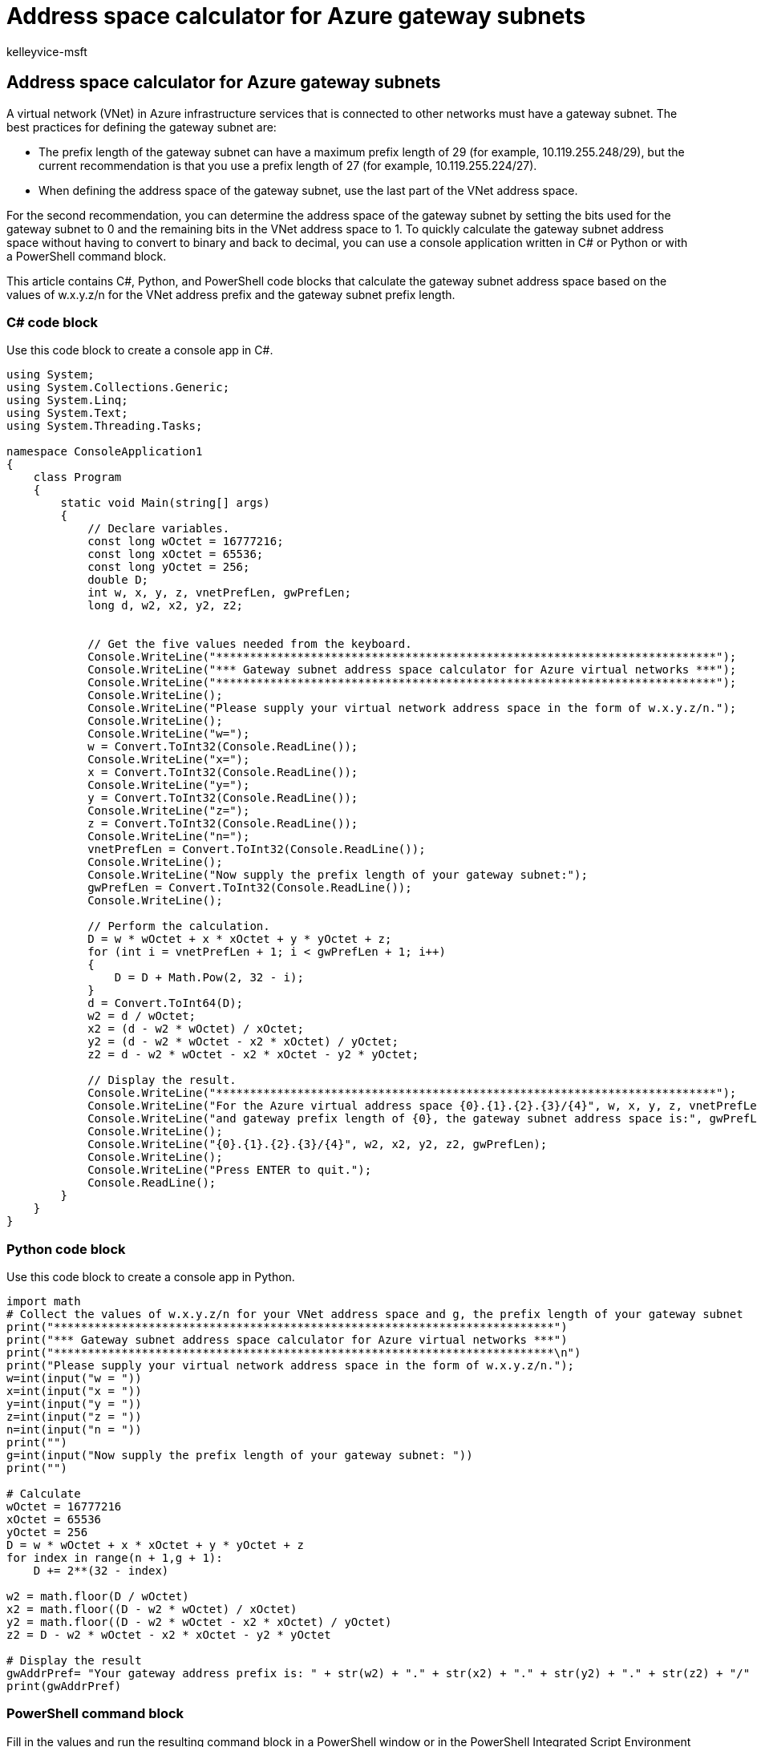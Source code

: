 = Address space calculator for Azure gateway subnets
:audience: ITPro
:author: kelleyvice-msft
:description: Summary: Calculate the address space of an Azure gateway subnet with C3, Python, or PowerShell.
:f1.keywords: ["CSH"]
:manager: scotv
:ms.author: kvice
:ms.collection: Ent_O365
:ms.custom: ["PowerShell", "Ent_Office_Other", "seo-marvel-apr2020"]
:ms.date: 01/07/2021
:ms.localizationpriority: medium
:ms.service: microsoft-365-enterprise
:ms.topic: landing-page

== Address space calculator for Azure gateway subnets

A virtual network (VNet) in Azure infrastructure services that is connected to other networks must have a gateway subnet.
The best practices for defining the gateway subnet are:

* The prefix length of the gateway subnet can have a maximum prefix length of 29 (for example, 10.119.255.248/29), but the current recommendation is that you use a prefix length of 27 (for example, 10.119.255.224/27).
* When defining the address space of the gateway subnet, use the last part of the VNet address space.

For the second recommendation, you can determine the address space of the gateway subnet by setting the bits used for the gateway subnet to 0 and the remaining bits in the VNet address space to 1.
To quickly calculate the gateway subnet address space without having to convert to binary and back to decimal, you can use a console application written in C# or Python or with a PowerShell command block.

This article contains C#, Python, and PowerShell code blocks that calculate the gateway subnet address space based on the values of w.x.y.z/n for the VNet address prefix and the gateway subnet prefix length.

=== C# code block

Use this code block to create a console app in C#.

[,c#]
----
using System;
using System.Collections.Generic;
using System.Linq;
using System.Text;
using System.Threading.Tasks;

namespace ConsoleApplication1
{
    class Program
    {
        static void Main(string[] args)
        {
            // Declare variables.
            const long wOctet = 16777216;
            const long xOctet = 65536;
            const long yOctet = 256;
            double D;
            int w, x, y, z, vnetPrefLen, gwPrefLen;
            long d, w2, x2, y2, z2;


            // Get the five values needed from the keyboard.
            Console.WriteLine("**************************************************************************");
            Console.WriteLine("*** Gateway subnet address space calculator for Azure virtual networks ***");
            Console.WriteLine("**************************************************************************");
            Console.WriteLine();
            Console.WriteLine("Please supply your virtual network address space in the form of w.x.y.z/n.");
            Console.WriteLine();
            Console.WriteLine("w=");
            w = Convert.ToInt32(Console.ReadLine());
            Console.WriteLine("x=");
            x = Convert.ToInt32(Console.ReadLine());
            Console.WriteLine("y=");
            y = Convert.ToInt32(Console.ReadLine());
            Console.WriteLine("z=");
            z = Convert.ToInt32(Console.ReadLine());
            Console.WriteLine("n=");
            vnetPrefLen = Convert.ToInt32(Console.ReadLine());
            Console.WriteLine();
            Console.WriteLine("Now supply the prefix length of your gateway subnet:");
            gwPrefLen = Convert.ToInt32(Console.ReadLine());
            Console.WriteLine();

            // Perform the calculation.
            D = w * wOctet + x * xOctet + y * yOctet + z;
            for (int i = vnetPrefLen + 1; i < gwPrefLen + 1; i++)
            {
                D = D + Math.Pow(2, 32 - i);
            }
            d = Convert.ToInt64(D);
            w2 = d / wOctet;
            x2 = (d - w2 * wOctet) / xOctet;
            y2 = (d - w2 * wOctet - x2 * xOctet) / yOctet;
            z2 = d - w2 * wOctet - x2 * xOctet - y2 * yOctet;

            // Display the result.
            Console.WriteLine("**************************************************************************");
            Console.WriteLine("For the Azure virtual address space {0}.{1}.{2}.{3}/{4}", w, x, y, z, vnetPrefLen);
            Console.WriteLine("and gateway prefix length of {0}, the gateway subnet address space is:", gwPrefLen);
            Console.WriteLine();
            Console.WriteLine("{0}.{1}.{2}.{3}/{4}", w2, x2, y2, z2, gwPrefLen);
            Console.WriteLine();
            Console.WriteLine("Press ENTER to quit.");
            Console.ReadLine();
        }
    }
}
----

=== Python code block

Use this code block to create a console app in Python.

[,python]
----
import math
# Collect the values of w.x.y.z/n for your VNet address space and g, the prefix length of your gateway subnet
print("**************************************************************************")
print("*** Gateway subnet address space calculator for Azure virtual networks ***")
print("**************************************************************************\n")
print("Please supply your virtual network address space in the form of w.x.y.z/n.");
w=int(input("w = "))
x=int(input("x = "))
y=int(input("y = "))
z=int(input("z = "))
n=int(input("n = "))
print("")
g=int(input("Now supply the prefix length of your gateway subnet: "))
print("")

# Calculate
wOctet = 16777216
xOctet = 65536
yOctet = 256
D = w * wOctet + x * xOctet + y * yOctet + z
for index in range(n + 1,g + 1):
    D += 2**(32 - index)

w2 = math.floor(D / wOctet)
x2 = math.floor((D - w2 * wOctet) / xOctet)
y2 = math.floor((D - w2 * wOctet - x2 * xOctet) / yOctet)
z2 = D - w2 * wOctet - x2 * xOctet - y2 * yOctet

# Display the result
gwAddrPref= "Your gateway address prefix is: " + str(w2) + "." + str(x2) + "." + str(y2) + "." + str(z2) + "/" + str(g)
print(gwAddrPref)
----

=== PowerShell command block

Fill in the values and run the resulting command block in a PowerShell window or in the PowerShell Integrated Script Environment (ISE).

[,powershell]
----
# Specify the values of w.x.y.z/n for your VNet address space and g, the prefix length of your gateway subnet:
$w=
$x=
$y=
$z=
$n=
$g=
# Calculate
$wOctet = 16777216
$xOctet = 65536
$yOctet = 256
[long]$D = $w * $wOctet + $x * $xOctet + $y * $yOctet + $z;
for ($i = $n + 1; $i -lt $g + 1; $i++)
{
$D = $D + [math]::pow(2, 32 - $i)
}
$w2 = [math]::floor($D / $wOctet)
$x2 = [math]::floor( ($D - $w2 * $wOctet) / $xOctet )
$y2 = [math]::floor( ($D - $w2 * $wOctet - $x2 * $xOctet) / $yOctet )
$z2 = $D - $w2 * $wOctet - $x2 * $xOctet - $y2 * $yOctet
# Display the result
$dx= [string]$w2 + "." + [string]$x2 + "." + [string]$y2 + "." + [string]$z2 + "/" + [string]$g
Write-Host "Your gateway address prefix is: " $dx
----

=== Related topics

xref:manage-microsoft-365-with-microsoft-365-powershell.adoc[Manage Microsoft 365 with PowerShell]
